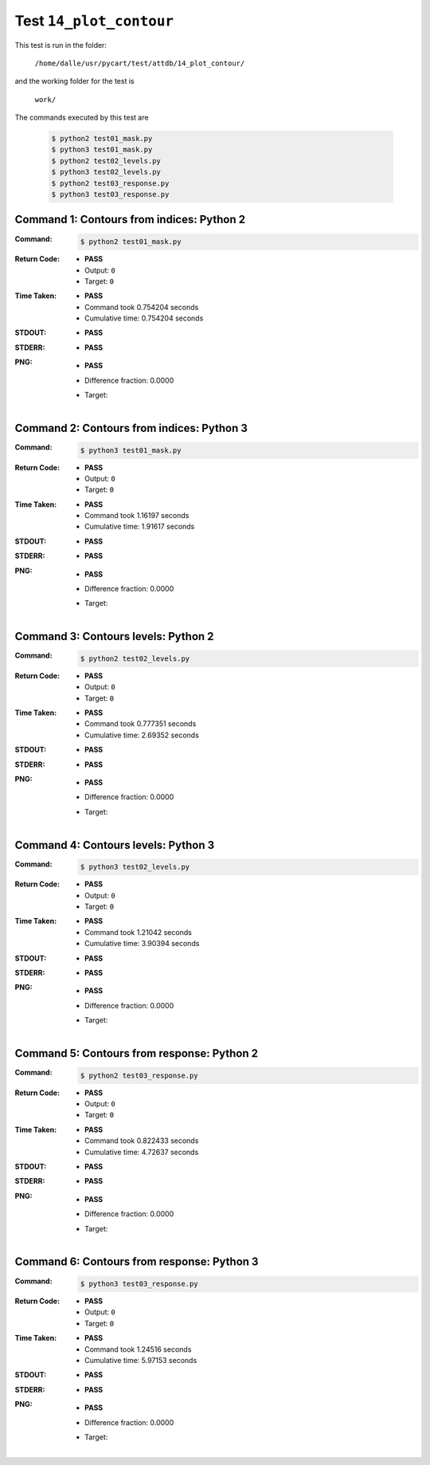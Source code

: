 
.. This documentation written by TestDriver()
   on 2020-04-24 at 16:13 PDT

Test ``14_plot_contour``
==========================

This test is run in the folder:

    ``/home/dalle/usr/pycart/test/attdb/14_plot_contour/``

and the working folder for the test is

    ``work/``

The commands executed by this test are

    .. code-block:: console

        $ python2 test01_mask.py
        $ python3 test01_mask.py
        $ python2 test02_levels.py
        $ python3 test02_levels.py
        $ python2 test03_response.py
        $ python3 test03_response.py

Command 1: Contours from indices: Python 2
-------------------------------------------

:Command:
    .. code-block:: console

        $ python2 test01_mask.py

:Return Code:
    * **PASS**
    * Output: ``0``
    * Target: ``0``
:Time Taken:
    * **PASS**
    * Command took 0.754204 seconds
    * Cumulative time: 0.754204 seconds
:STDOUT:
    * **PASS**
:STDERR:
    * **PASS**

:PNG:
    * **PASS**
    * Difference fraction: 0.0000
    * Target:

        .. image:: PNG-target-00-00.png
            :width: 4.5in

Command 2: Contours from indices: Python 3
-------------------------------------------

:Command:
    .. code-block:: console

        $ python3 test01_mask.py

:Return Code:
    * **PASS**
    * Output: ``0``
    * Target: ``0``
:Time Taken:
    * **PASS**
    * Command took 1.16197 seconds
    * Cumulative time: 1.91617 seconds
:STDOUT:
    * **PASS**
:STDERR:
    * **PASS**

:PNG:
    * **PASS**
    * Difference fraction: 0.0000
    * Target:

        .. image:: PNG-target-01-00.png
            :width: 4.5in

Command 3: Contours levels: Python 2
-------------------------------------

:Command:
    .. code-block:: console

        $ python2 test02_levels.py

:Return Code:
    * **PASS**
    * Output: ``0``
    * Target: ``0``
:Time Taken:
    * **PASS**
    * Command took 0.777351 seconds
    * Cumulative time: 2.69352 seconds
:STDOUT:
    * **PASS**
:STDERR:
    * **PASS**

:PNG:
    * **PASS**
    * Difference fraction: 0.0000
    * Target:

        .. image:: PNG-target-02-00.png
            :width: 4.5in

Command 4: Contours levels: Python 3
-------------------------------------

:Command:
    .. code-block:: console

        $ python3 test02_levels.py

:Return Code:
    * **PASS**
    * Output: ``0``
    * Target: ``0``
:Time Taken:
    * **PASS**
    * Command took 1.21042 seconds
    * Cumulative time: 3.90394 seconds
:STDOUT:
    * **PASS**
:STDERR:
    * **PASS**

:PNG:
    * **PASS**
    * Difference fraction: 0.0000
    * Target:

        .. image:: PNG-target-03-00.png
            :width: 4.5in

Command 5: Contours from response: Python 2
--------------------------------------------

:Command:
    .. code-block:: console

        $ python2 test03_response.py

:Return Code:
    * **PASS**
    * Output: ``0``
    * Target: ``0``
:Time Taken:
    * **PASS**
    * Command took 0.822433 seconds
    * Cumulative time: 4.72637 seconds
:STDOUT:
    * **PASS**
:STDERR:
    * **PASS**

:PNG:
    * **PASS**
    * Difference fraction: 0.0000
    * Target:

        .. image:: PNG-target-04-00.png
            :width: 4.5in

Command 6: Contours from response: Python 3
--------------------------------------------

:Command:
    .. code-block:: console

        $ python3 test03_response.py

:Return Code:
    * **PASS**
    * Output: ``0``
    * Target: ``0``
:Time Taken:
    * **PASS**
    * Command took 1.24516 seconds
    * Cumulative time: 5.97153 seconds
:STDOUT:
    * **PASS**
:STDERR:
    * **PASS**

:PNG:
    * **PASS**
    * Difference fraction: 0.0000
    * Target:

        .. image:: PNG-target-05-00.png
            :width: 4.5in

